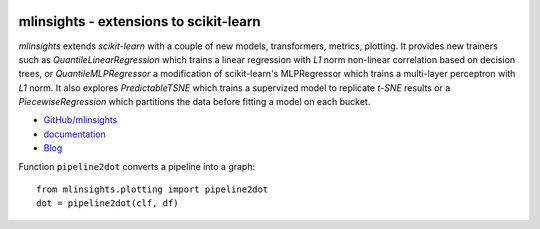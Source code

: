 
.. image:: https://github.com/sdpython/mlinsights/blob/master/_doc/sphinxdoc/source/phdoc_static/project_ico.png?raw=true
    :target: https://github.com/sdpython/mlinsights/

.. _l-README:

mlinsights - extensions to scikit-learn
=======================================

.. image:: https://travis-ci.com/sdpython/mlinsights.svg?branch=master
    :target: https://app.travis-ci.com/github/sdpython/mlinsights/
    :alt: Build status

.. image:: https://ci.appveyor.com/api/projects/status/uj6tq445k3na7hs9?svg=true
    :target: https://ci.appveyor.com/project/sdpython/mlinsights
    :alt: Build Status Windows

.. image:: https://circleci.com/gh/sdpython/mlinsights/tree/master.svg?style=svg
    :target: https://circleci.com/gh/sdpython/mlinsights/tree/master

.. image:: https://dev.azure.com/xavierdupre3/mlinsights/_apis/build/status/sdpython.mlinsights%20(2)
    :target: https://dev.azure.com/xavierdupre3/mlinsights/

.. image:: https://badge.fury.io/py/mlinsights.svg
    :target: http://badge.fury.io/py/mlinsights

.. image:: https://img.shields.io/badge/license-MIT-blue.svg
    :alt: MIT License
    :target: http://opensource.org/licenses/MIT

.. image:: https://codecov.io/github/sdpython/mlinsights/coverage.svg?branch=master
    :target: https://codecov.io/github/sdpython/mlinsights?branch=master

.. image:: http://img.shields.io/github/issues/sdpython/mlinsights.png
    :alt: GitHub Issues
    :target: https://github.com/sdpython/mlinsights/issues

.. image:: http://www.xavierdupre.fr/app/mlinsights/helpsphinx/_images/nbcov.png
    :target: http://www.xavierdupre.fr/app/mlinsights/helpsphinx/all_notebooks_coverage.html
    :alt: Notebook Coverage

.. image:: https://pepy.tech/badge/mlinsights/month
    :target: https://pepy.tech/project/mlinsights/month
    :alt: Downloads

.. image:: https://img.shields.io/github/forks/sdpython/mlinsights.svg
    :target: https://github.com/sdpython/mlinsights/
    :alt: Forks

.. image:: https://img.shields.io/github/stars/sdpython/mlinsights.svg
    :target: https://github.com/sdpython/mlinsights/
    :alt: Stars

.. image:: https://img.shields.io/github/repo-size/sdpython/mlinsights
    :target: https://github.com/sdpython/mlinsights/
    :alt: size

*mlinsights* extends *scikit-learn* with a couple of new models,
transformers, metrics, plotting. It provides new trainers such as
*QuantileLinearRegression* which trains a linear regression with *L1* norm
non-linear correlation based on decision trees, or
*QuantileMLPRegressor* a modification of scikit-learn's MLPRegressor
which trains a multi-layer perceptron with *L1* norm.
It also explores *PredictableTSNE* which trains a supervized
model to replicate *t-SNE* results or a *PiecewiseRegression*
which partitions the data before fitting a model on each bucket.

* `GitHub/mlinsights <https://github.com/sdpython/mlinsights/>`_
* `documentation <http://www.xavierdupre.fr/app/mlinsights/helpsphinx/index.html>`_
* `Blog <http://www.xavierdupre.fr/app/mlinsights/helpsphinx/blog/main_0000.html#ap-main-0>`_

Function ``pipeline2dot`` converts a pipeline into a graph:

::

    from mlinsights.plotting import pipeline2dot
    dot = pipeline2dot(clf, df)

.. image:: https://github.com/sdpython/mlinsights/raw/master/_doc/pipeline.png
